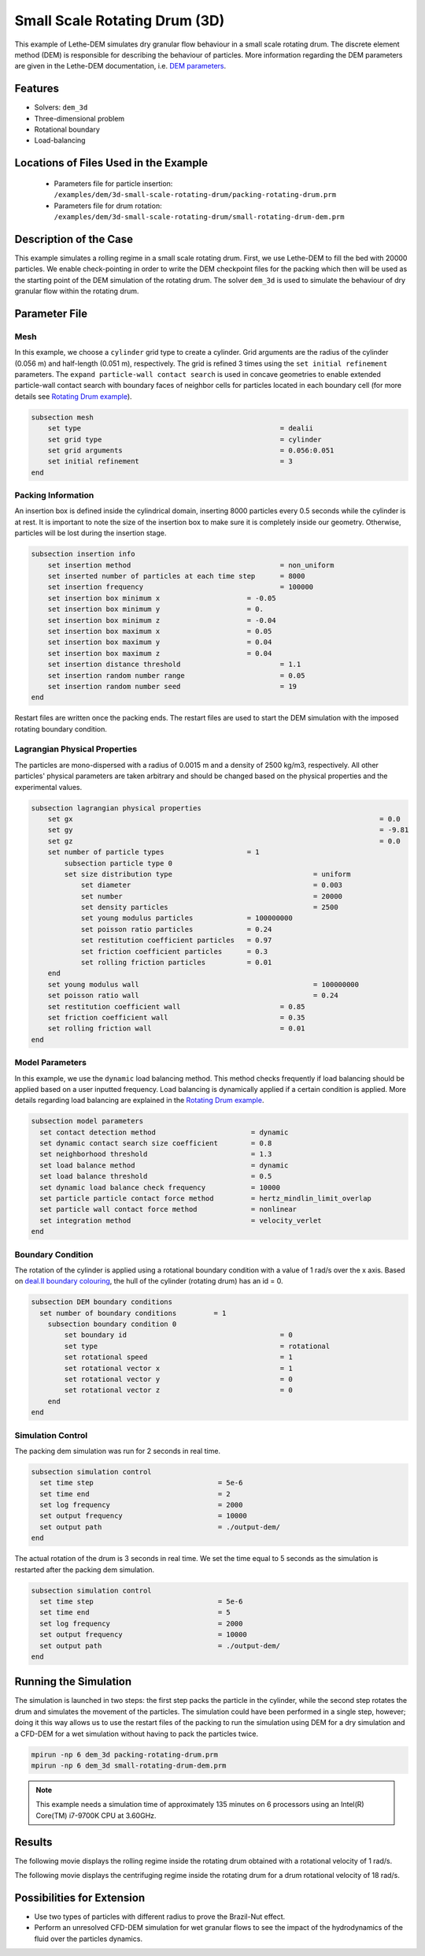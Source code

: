 
==================================
Small Scale Rotating Drum (3D)
==================================

This example of Lethe-DEM simulates dry granular flow behaviour in a small scale rotating drum. The discrete element method (DEM) is responsible for describing the behaviour of particles.  More information regarding the DEM parameters are given in the Lethe-DEM documentation, i.e. `DEM parameters <../../../parameters/dem/dem.html>`_.


Features
----------------------------------
- Solvers: ``dem_3d``
- Three-dimensional problem
- Rotational boundary
- Load-balancing



Locations of Files Used in the Example
--------------------------------------------------

 - Parameters file for particle insertion: ``/examples/dem/3d-small-scale-rotating-drum/packing-rotating-drum.prm``
 - Parameters file for drum rotation: ``/examples/dem/3d-small-scale-rotating-drum/small-rotating-drum-dem.prm``



Description of the Case
-----------------------

This example simulates a rolling regime in a small scale rotating drum. First, we use Lethe-DEM to fill the bed with 20000 particles. We enable check-pointing in order to write the DEM checkpoint files for the packing which then will be used as the starting point of the DEM simulation of the rotating drum. The solver ``dem_3d`` is used to simulate the behaviour of dry granular flow within the rotating drum.



Parameter File
--------------

Mesh
~~~~~

In this example, we choose a ``cylinder`` grid type to create a cylinder. Grid arguments are the radius of the cylinder (0.056 m) and half-length (0.051 m), respectively.  The grid is refined 3 times using the ``set initial refinement`` parameters. The ``expand particle-wall contact search`` is used in concave geometries to enable extended particle-wall contact search with boundary faces of neighbor cells for particles located in each boundary cell (for more details see `Rotating Drum example <../rotating-drum/rotating-drum.html>`_).

.. code-block:: text

    subsection mesh
        set type                 				= dealii
        set grid type      	     				= cylinder
        set grid arguments       				= 0.056:0.051
        set initial refinement   				= 3
    end


Packing Information
~~~~~~~~~~~~~~~~~~~~

An insertion box is defined inside the cylindrical domain, inserting 8000 particles every 0.5 seconds while the cylinder is at rest. It is important to note the size of the insertion box to make sure it is completely inside our geometry. Otherwise, particles will be lost during the insertion stage.

.. code-block:: text


    subsection insertion info
    	set insertion method				        = non_uniform
    	set inserted number of particles at each time step      = 8000
    	set insertion frequency            		 	= 100000
    	set insertion box minimum x            	 	= -0.05
    	set insertion box minimum y            	        = 0.
    	set insertion box minimum z            	        = -0.04
    	set insertion box maximum x            	        = 0.05
    	set insertion box maximum y           	 	= 0.04
    	set insertion box maximum z            	        = 0.04
    	set insertion distance threshold			= 1.1
    	set insertion random number range			= 0.05
    	set insertion random number seed			= 19
    end

Restart files are written once the packing ends. The restart files are used to start the DEM simulation with the imposed rotating boundary condition.

Lagrangian Physical Properties
~~~~~~~~~~~~~~~~~~~~~~~~~~~~~~~

The particles are mono-dispersed with a radius of 0.0015 m and a density of 2500 kg/m3, respectively. All other particles' physical parameters are taken arbitrary and should be changed based on the physical properties and the experimental values.

.. code-block:: text

    subsection lagrangian physical properties
        set gx            		 						= 0.0
        set gy            		 						= -9.81
        set gz            		 						= 0.0
        set number of particle types	                = 1
            subsection particle type 0
            set size distribution type					= uniform
                set diameter            	 			= 0.003
                set number              				= 20000
                set density particles  	 				= 2500
                set young modulus particles         	= 100000000
                set poisson ratio particles          	= 0.24
                set restitution coefficient particles	= 0.97
                set friction coefficient particles      = 0.3
                set rolling friction particles         	= 0.01
        end
        set young modulus wall            				= 100000000
        set poisson ratio wall            				= 0.24
        set restitution coefficient wall           		= 0.85
        set friction coefficient wall         			= 0.35
        set rolling friction wall         	      	  	= 0.01
    end


Model Parameters
~~~~~~~~~~~~~~~~~

In this example, we use the ``dynamic`` load balancing method. This method checks frequently if load balancing should be applied based on a user inputted frequency. Load balancing is dynamically applied if a certain condition is applied. More details regarding load balancing are explained in the `Rotating Drum example <../rotating-drum/rotating-drum.html>`_. 

.. code-block:: text

    subsection model parameters
      set contact detection method 		   	 = dynamic
      set dynamic contact search size coefficient	 = 0.8
      set neighborhood threshold			 = 1.3
      set load balance method				 = dynamic
      set load balance threshold			 = 0.5
      set dynamic load balance check frequency		 = 10000
      set particle particle contact force method         = hertz_mindlin_limit_overlap
      set particle wall contact force method             = nonlinear
      set integration method				 = velocity_verlet
    end

Boundary Condition
~~~~~~~~~~~~~~~~~~~~~~~~~~~~

The rotation of the cylinder is applied using a rotational boundary condition with a value of 1 rad/s over the x axis. Based on `deal.II boundary colouring <https://www.dealii.org/current/doxygen/deal.II/namespaceGridGenerator.html>`_, the hull of the cylinder (rotating drum) has an id = 0.

.. code-block:: text

    subsection DEM boundary conditions
      set number of boundary conditions         = 1
        subsection boundary condition 0
            set boundary id					= 0
            set type              				= rotational
            set rotational speed				= 1
            set rotational vector x				= 1
            set rotational vector y				= 0
            set rotational vector z				= 0
        end
    end


Simulation Control
~~~~~~~~~~~~~~~~~~~~~~~~~~~~

The packing dem simulation was run for 2 seconds in real time.

.. code-block:: text

    subsection simulation control
      set time step                 		 = 5e-6
      set time end       			 = 2
      set log frequency				 = 2000
      set output frequency            		 = 10000
      set output path                  	 	 = ./output-dem/
    end
    
The actual rotation of the drum is 3 seconds in real time. We set the time equal to 5 seconds as the simulation is restarted after the packing dem simulation.

.. code-block:: text

    subsection simulation control
      set time step                 		 = 5e-6
      set time end       			 = 5
      set log frequency				 = 2000
      set output frequency            		 = 10000
      set output path                  	 	 = ./output-dem/
    end

Running the Simulation
-----------------------

The simulation is launched in two steps: the first step packs the particle in the cylinder, while the second step rotates the drum and simulates the movement of the particles. The simulation could have been performed in a single step, however; doing it this way allows us to use the restart files of the packing to run the simulation using DEM for a dry simulation and a CFD-DEM for a wet simulation without having to pack the particles twice.

.. code-block:: text

   mpirun -np 6 dem_3d packing-rotating-drum.prm
   mpirun -np 6 dem_3d small-rotating-drum-dem.prm


.. note::
 This example needs a simulation time of approximately 135 minutes on 6 processors using an Intel(R) Core(TM) i7-9700K CPU at 3.60GHz. 


Results
---------

The following movie displays the rolling regime inside the rotating drum obtained with a rotational velocity of 1 rad/s. 

.. raw:: html

    <iframe width="560" height="315" src="https://www.youtube.com/embed/EQM19wEkEaI" frameborder="0" allowfullscreen></iframe>
     
  
The following movie displays the centrifuging regime inside the rotating drum for a drum rotational velocity of 18 rad/s.

    
.. raw:: html

    <iframe width="560" height="315" src="https://www.youtube.com/embed/Rx0AOmD2rU0" frameborder="0" allowfullscreen></iframe>
    

Possibilities for Extension
----------------------------

- Use two types of particles with different radius to prove the Brazil-Nut effect.
- Perform an unresolved CFD-DEM simulation for wet granular flows to see the impact of the hydrodynamics of the fluid over the particles dynamics.


 
